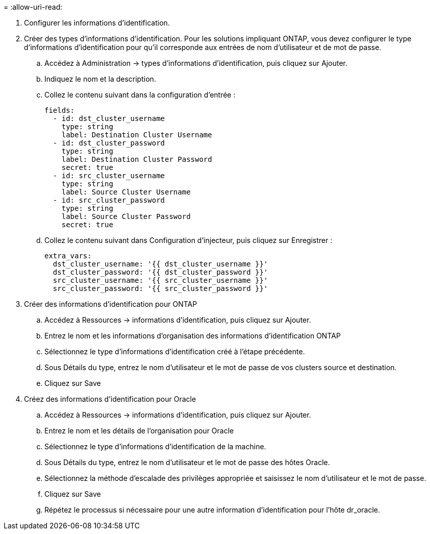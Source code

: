 = 
:allow-uri-read: 


. Configurer les informations d'identification.
. Créer des types d'informations d'identification. Pour les solutions impliquant ONTAP, vous devez configurer le type d'informations d'identification pour qu'il corresponde aux entrées de nom d'utilisateur et de mot de passe.
+
.. Accédez à Administration → types d'informations d'identification, puis cliquez sur Ajouter.
.. Indiquez le nom et la description.
.. Collez le contenu suivant dans la configuration d'entrée :
+
[source, cli]
----
fields:
  - id: dst_cluster_username
    type: string
    label: Destination Cluster Username
  - id: dst_cluster_password
    type: string
    label: Destination Cluster Password
    secret: true
  - id: src_cluster_username
    type: string
    label: Source Cluster Username
  - id: src_cluster_password
    type: string
    label: Source Cluster Password
    secret: true
----
.. Collez le contenu suivant dans Configuration d'injecteur, puis cliquez sur Enregistrer :
+
[source, cli]
----
extra_vars:
  dst_cluster_username: '{{ dst_cluster_username }}'
  dst_cluster_password: '{{ dst_cluster_password }}'
  src_cluster_username: '{{ src_cluster_username }}'
  src_cluster_password: '{{ src_cluster_password }}'
----


. Créer des informations d'identification pour ONTAP
+
.. Accédez à Ressources → informations d'identification, puis cliquez sur Ajouter.
.. Entrez le nom et les informations d'organisation des informations d'identification ONTAP
.. Sélectionnez le type d'informations d'identification créé à l'étape précédente.
.. Sous Détails du type, entrez le nom d'utilisateur et le mot de passe de vos clusters source et destination.
.. Cliquez sur Save


. Créez des informations d'identification pour Oracle
+
.. Accédez à Ressources → informations d'identification, puis cliquez sur Ajouter.
.. Entrez le nom et les détails de l'organisation pour Oracle
.. Sélectionnez le type d'informations d'identification de la machine.
.. Sous Détails du type, entrez le nom d'utilisateur et le mot de passe des hôtes Oracle.
.. Sélectionnez la méthode d'escalade des privilèges appropriée et saisissez le nom d'utilisateur et le mot de passe.
.. Cliquez sur Save
.. Répétez le processus si nécessaire pour une autre information d'identification pour l'hôte dr_oracle.



